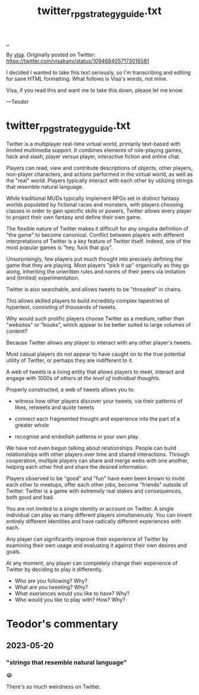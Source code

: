 :PROPERTIES:
:ID: e1a74f45-bb7b-46e7-8842-7977dbd48fb6
:END:
#+TITLE: twitter_rpg_strategy_guide.txt

[[file:..][..]]

By [[id:d1e0e6bd-d0ce-4880-acc7-e4935e643ebd][visa]].
Originally posted on Twitter:
https://twitter.com/visakanv/status/1094684057173016581

I decided I wanted to take this text seriously, so I'm transcribing and editing for sane HTML formatting.
What follows is Visa's words, not mine.

Visa, if you read this and want me to take this down, please let me know.

---Teodor

* twitter_rpg_strategy_guide.txt

Twitter is a multiplayer real-time virtual world, primarily text-based with limited multimedia support.
It combines elements of role-playing games, hack and slash, player versus player, interactive fiction and online chat.

Players can read, view and contribute descriptions of objects, other players, non-player characters, and actions performed in the virtual world, as well as the "real" world.
Players typically interact with each other by utilizing strings that resemble natural language.

While traditional MUDs typically implement RPGs set in distinct fantasy worlds populated by fictional races and monsters, with players choosing classes in order to gain specific skills or powers, Twitter allows every player to project their own fantasy and define their own game.

The flexible nature of Twitter makes it difficult for any singulra definition of "the game" to become canonical. Conflict between players with different interpretations of Twitter is a key feature of Twitter itself.
Indeed, one of the most popular games is "hey, fuck that guy".

Unsurprisingly, few players put much thought into precisely defining the game that they are playing.
Most players "pick it up" organically as they go along, inheriting the unwritten rules and norms of their peers via imitation and (limited) experimentation.

Twitter is also searchable, and allows tweets to be "threaded" in chains.

This allows skilled players to build incredibly complex tapestries of hypertext, consisting of thousands of tweets.

Why would such prolific players choose Twitter as a medium, rather than "websites" or "books", which appear to be better suited to large volumes of content?

Because Twitter allows any player to interact with any other player's tweets.

Most casual players do not appear to have caught on to the true potential utility of Twitter, or perhaps they are indifferent to it.

A web of tweets is a living entity that allows players to meet, interact and engage with 1000s of others /at the level of individual thoughts/.

Properly constructed, a web of tweets allows you to:

- witness how other players discover your tweets, via their patterns of likes, retweets and quote tweets

- connect each fragmented thought and experience into the part of a greater whole

- recognise and embellish patterns in your own play.

We have not even begun talking about relationships.
People can build relationships with other players over time and shared interactions.
Through cooperation, multiple players can share and merge webs with one another, helping each other find and share the desired information.

Players observed to be "good" and "fun" have even been known to invite each other to meetups, offer each other jobs, become "friends" outside of Twitter.
Twitter is a game with extremely real stakes and consequences, both good and bad.

You are not limited to a single identity or account on Twitter.
A single individual can play as many different players simultaneously.
You can invent entirely different identities and have radically different experiences with each.

Any player can significantly improve their experience of Twitter by examining their own usage and evaluating it against their own desires and goals.

At any moment, any player can completely change their experience of Twitter by deciding to play it differently.

- Who are you following? Why?
- What are you tweeting? Why?
- What exeriences would you like to have? Why?
- Who would you like to play with? How? Why?

* Teodor's commentary
** 2023-05-20
*** "strings that resemble natural language"
😂

There's so much weirdness on Twitter.
